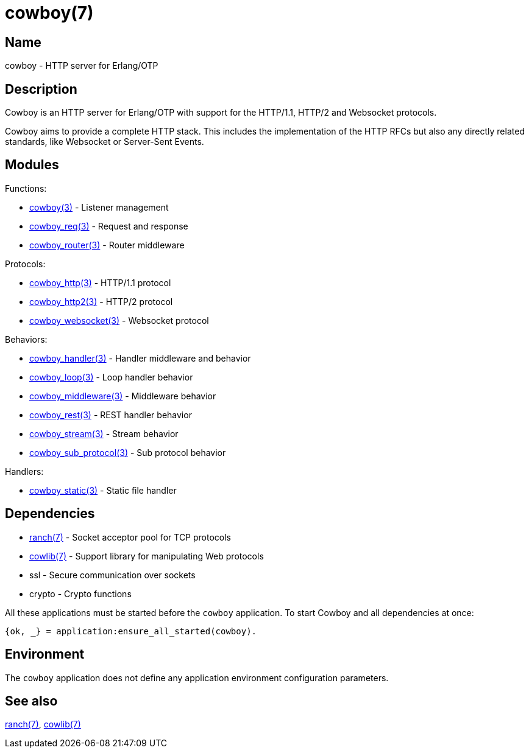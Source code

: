 = cowboy(7)

== Name

cowboy - HTTP server for Erlang/OTP

== Description

Cowboy is an HTTP server for Erlang/OTP with support for the
HTTP/1.1, HTTP/2 and Websocket protocols.

Cowboy aims to provide a complete HTTP stack. This includes
the implementation of the HTTP RFCs but also any directly
related standards, like Websocket or Server-Sent Events.

== Modules

Functions:

* link:man:cowboy(3)[cowboy(3)] - Listener management
* link:man:cowboy_req(3)[cowboy_req(3)] - Request and response
* link:man:cowboy_router(3)[cowboy_router(3)] - Router middleware

// @todo What about cowboy_constraints?

Protocols:

* link:man:cowboy_http(3)[cowboy_http(3)] - HTTP/1.1 protocol
* link:man:cowboy_http2(3)[cowboy_http2(3)] - HTTP/2 protocol
* link:man:cowboy_websocket(3)[cowboy_websocket(3)] - Websocket protocol

Behaviors:

* link:man:cowboy_handler(3)[cowboy_handler(3)] - Handler middleware and behavior
* link:man:cowboy_loop(3)[cowboy_loop(3)] - Loop handler behavior
* link:man:cowboy_middleware(3)[cowboy_middleware(3)] - Middleware behavior
* link:man:cowboy_rest(3)[cowboy_rest(3)] - REST handler behavior
* link:man:cowboy_stream(3)[cowboy_stream(3)] - Stream behavior
* link:man:cowboy_sub_protocol(3)[cowboy_sub_protocol(3)] - Sub protocol behavior

Handlers:

* link:man:cowboy_static(3)[cowboy_static(3)] - Static file handler

// @todo What about cowboy_stream_h?

== Dependencies

* link:man:ranch(7)[ranch(7)] - Socket acceptor pool for TCP protocols
* link:man:cowlib(7)[cowlib(7)] - Support library for manipulating Web protocols
* ssl - Secure communication over sockets
* crypto - Crypto functions

// @todo Explicitly depend on ssl.

All these applications must be started before the `cowboy`
application. To start Cowboy and all dependencies at once:

[source,erlang]
----
{ok, _} = application:ensure_all_started(cowboy).
----

== Environment

The `cowboy` application does not define any application
environment configuration parameters.

== See also

link:man:ranch(7)[ranch(7)],
link:man:cowlib(7)[cowlib(7)]
